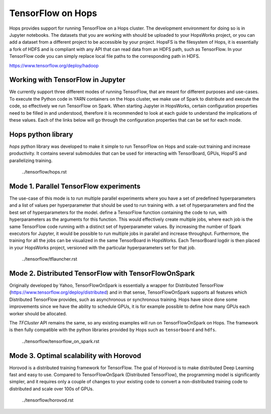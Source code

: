 TensorFlow on Hops
==================

Hops provides support for running TensorFlow on a Hops cluster. The development environment for doing so is in Jupyter notebooks.
The datasets that you are working with should be uploaded to your HopsWorks project, or you can add a dataset from a different project to be accessible by your project. HopsFS is the filesystem of Hops, it is essentially a fork of HDFS and is compliant with any API that can read data from an HDFS path, such as TensorFlow. In your TensorFlow code you can simply replace local file paths to the corresponding path in HDFS.

https://www.tensorflow.org/deploy/hadoop


Working with TensorFlow in Jupyter
----------------------------------
We currently support three different modes of running TensorFlow, that are meant for different purposes and use-cases.
To execute the Python code in YARN containers on the Hops cluster, we make use of Spark to distribute and execute the code, so effectively we run TensorFlow on Spark.
When starting Jupyter in HopsWorks, certain configuration properties need to be filled in and understood, therefore it is recommended to look at each guide to understand the implications of these values. Each of the links below will go through the configuration properties that can be set for each mode.


Hops python library
-------------------
`hops` python library was developed to make it simple to run TensorFlow on Hops and scale-out training and increase productivity.
It contains several submodules that can be used for interacting with TensorBoard, GPUs, HopsFS and parallelizing training.


       ../tensorflow/hops.rst

Mode 1. Parallel TensorFlow experiments
-----------------------------------------

The use-case of this mode is to run multiple parallel experiments where you have a set of predefined hyperparameters and a list of values per hyperparameter that should be used to run training with.  a set of hyperparameters and find the best set of hyperparameters for the model. define a TensorFlow function containing the code to run, with hyperparameters as the arguments for this function.
This would effectively create multiple jobs, where each job is the same TensorFlow code running with a distinct set of hyperparameter values.
By increasing the number of Spark executors for Jupyter, it would be possible to run multiple jobs in parallel and increase throughput.
Furthermore, the training for all the jobs can be visualized in the same TensorBoard in HopsWorks. Each TensorBoard logdir is then placed in your HopsWorks project,
versioned with the particular hyperparameters set for that job.


       ../tensorflow/tflauncher.rst

Mode 2. Distributed TensorFlow with TensorFlowOnSpark
---------------------------------------------

Originally developed by Yahoo, TensorFlowOnSpark is essentially a wrapper for Distributed TensorFlow (https://www.tensorflow.org/deploy/distributed) and in that sense, TensorFlowOnSpark supports all features which Distributed TensorFlow provides, such as asynchronous or synchronous training.
Hops have since done some improvements since we have the ability to schedule GPUs, it is for example possible to define how many GPUs each worker should be allocated.

The `TFCluster` API remains the same, so any existing examples will run on TensorFlowOnSpark on Hops. The framework is then fully compatible with the python libraries provided by Hops such as ``tensorboard`` and ``hdfs``.


       ../tensorflow/tensorflow_on_spark.rst

Mode 3. Optimal scalability with Horovod
------------------------------------

Horovod is a distributed training framework for TensorFlow. The goal of Horovod is to make distributed Deep Learning fast and easy to use. Compared to TensorFlowOnSpark (Distributed TensorFlow), the programming model is significantly simpler, and it requires only a couple of changes to your existing code to convert a non-distributed training code to distributed and scale over 100s of GPUs.

       ../tensorflow/horovod.rst

